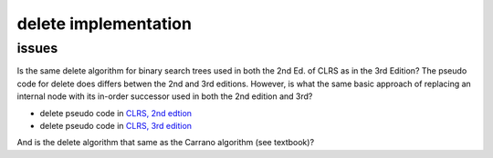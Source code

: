 delete implementation
=====================

issues
------

Is the same delete algorithm for binary search trees used in both the 2nd Ed. of CLRS as in the 3rd Edition? The pseudo code for delete does differs betwen the 2nd and 3rd editions. However, is what the same basic approach of replacing an internal node with its in-order successor used in both the 2nd edition and 3rd?

* delete pseudo code in `CLRS, 2nd edtion <http://staff.ustc.edu.cn/~csli/graduate/algorithms/book6/chap13.htm>`_ 
* delete pseudo code in `CLRS, 3rd edition <http://ressources.unisciel.fr/algoprog/s00aaroot/aa00module1/res/%5BCormen-AL2011%5DIntroduction_To_Algorithms-A3.pdf>`_

And is the delete algorithm that same as the Carrano algorithm (see textbook)?
